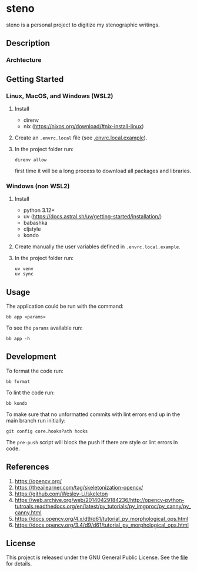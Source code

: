 * steno

steno is a personal project to digitize my stenographic writings.

** Description

*** Archtecture

** Getting Started

*** Linux, MacOS, and Windows (WSL2)

1. Install
   - direnv
   - nix (https://nixos.org/download/#nix-install-linux)
2. Create an ~.envrc.local~ file (see [[file:doc/SDA.pdf][.envrc.local.example]]).
3. In the project folder run:
   #+begin_src shell
direnv allow
   #+end_src
   first time it will be a long process to download all packages and libraries.

*** Windows (non WSL2)

1. Install
   - python 3.12+
   - uv (https://docs.astral.sh/uv/getting-started/installation/)
   - babashka
   - cljstyle
   - kondo 
2. Create manually the user variables defined in  ~.envrc.local.example~.
3. In the project folder run:
   #+begin_src shell
uv venv
uv sync
   #+end_src

** Usage

The application could be run with the command:
#+begin_src shell
bb app <params>
#+end_src

To see the =params= available run:
#+begin_src shell
bb app -h
#+end_src


** Development


To format the code run:
#+begin_src shell
bb format
#+end_src

To lint the code run:
#+begin_src shell
bb kondo
#+end_src

To make sure that no unformatted commits with lint errors end up in the main branch run initially:
#+begin_src shell
	git config core.hooksPath hooks
#+end_src
The ~pre-push~ script will block the push if there are style or lint errors in code.

** References

1. https://opencv.org/
2. https://theailearner.com/tag/skeletonization-opencv/
3. https://github.com/Wesley-Li/skeleton
4. https://web.archive.org/web/20140429184236/http://opencv-python-tutroals.readthedocs.org/en/latest/py_tutorials/py_imgproc/py_canny/py_canny.html
5. https://docs.opencv.org/4.x/d9/d61/tutorial_py_morphological_ops.html
6. https://docs.opencv.org/3.4/d9/d61/tutorial_py_morphological_ops.html

** License


This project is released under the GNU General Public License. See the [[file:LICENSE][file]] for details.
